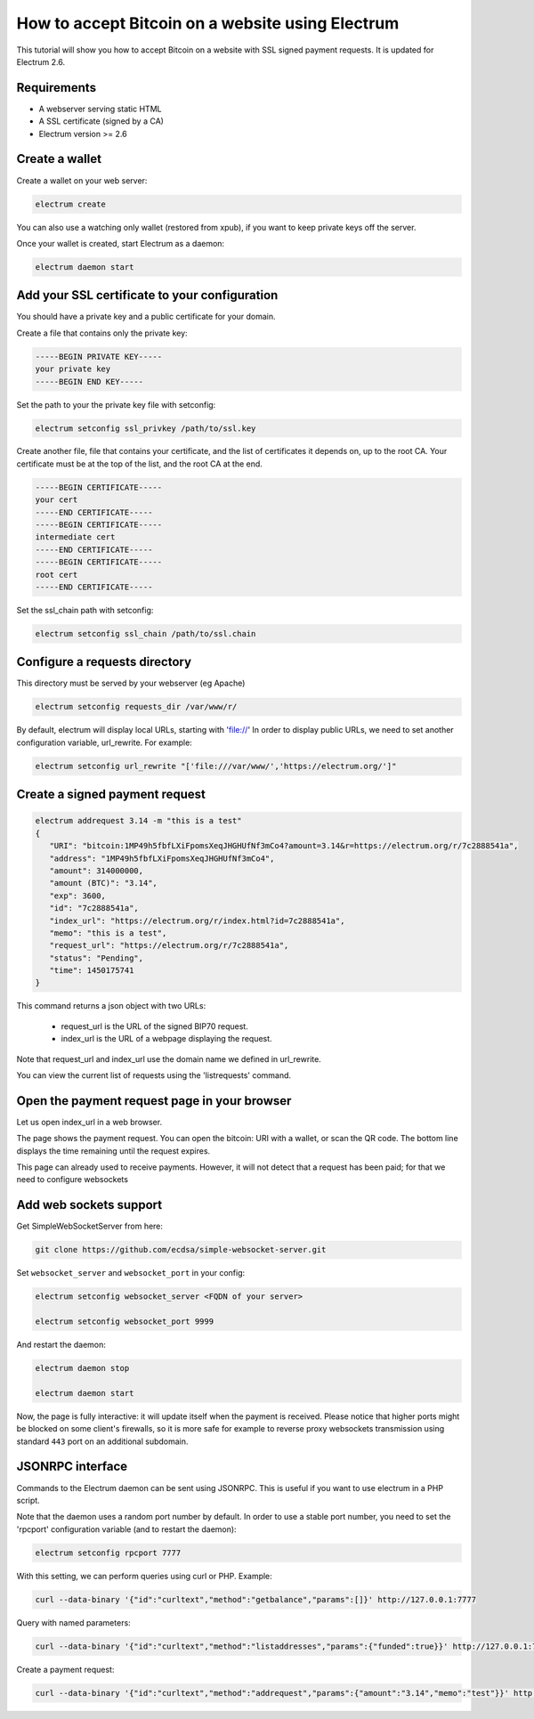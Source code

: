How to accept Bitcoin on a website using Electrum
=================================================

This tutorial will show you how to accept Bitcoin on a website with
SSL signed payment requests. It is updated for Electrum 2.6.


Requirements
------------

- A webserver serving static HTML
- A SSL certificate (signed by a CA)
- Electrum version >= 2.6

Create a wallet
---------------

Create a wallet on your web server:

.. code-block:: bash

   electrum create

You can also use a watching only wallet (restored from xpub), if you
want to keep private keys off the server.

Once your wallet is created, start Electrum as a daemon:

.. code-block:: bash

   electrum daemon start

Add your SSL certificate to your configuration
----------------------------------------------

You should have a private key and a public certificate for
your domain.

Create a file that contains only the private key:

.. code-block:: none

   -----BEGIN PRIVATE KEY-----
   your private key
   -----BEGIN END KEY-----


Set the path to your the private key file with setconfig:

.. code-block:: bash

   electrum setconfig ssl_privkey /path/to/ssl.key

Create another file, file that contains your certificate,
and the list of certificates it depends on, up to the root
CA. Your certificate must be at the top of the list, and
the root CA at the end.

.. code-block:: none

   -----BEGIN CERTIFICATE-----
   your cert
   -----END CERTIFICATE-----
   -----BEGIN CERTIFICATE-----
   intermediate cert
   -----END CERTIFICATE-----
   -----BEGIN CERTIFICATE-----
   root cert
   -----END CERTIFICATE-----


Set the ssl_chain path with setconfig:

.. code-block:: bash

   electrum setconfig ssl_chain /path/to/ssl.chain


Configure a requests directory
------------------------------

This directory must be served by your webserver (eg Apache)

.. code-block:: bash

   electrum setconfig requests_dir /var/www/r/

By default, electrum will display local URLs, starting with 'file://'
In order to display public URLs, we need to set another configuration
variable, url_rewrite. For example:

.. code-block:: bash

   electrum setconfig url_rewrite "['file:///var/www/','https://electrum.org/']"

Create a signed payment request
-------------------------------

.. code-block:: bash

   electrum addrequest 3.14 -m "this is a test"
   {
      "URI": "bitcoin:1MP49h5fbfLXiFpomsXeqJHGHUfNf3mCo4?amount=3.14&r=https://electrum.org/r/7c2888541a", 
      "address": "1MP49h5fbfLXiFpomsXeqJHGHUfNf3mCo4", 
      "amount": 314000000, 
      "amount (BTC)": "3.14", 
      "exp": 3600, 
      "id": "7c2888541a", 
      "index_url": "https://electrum.org/r/index.html?id=7c2888541a", 
      "memo": "this is a test", 
      "request_url": "https://electrum.org/r/7c2888541a", 
      "status": "Pending", 
      "time": 1450175741
   }

This command returns a json object with two URLs:

 - request_url is the URL of the signed BIP70 request.
 - index_url is the URL of a webpage displaying the request.

Note that request_url and index_url use the domain name we defined in
url_rewrite.

You can view the current list of requests using the 'listrequests'
command.


Open the payment request page in your browser
---------------------------------------------

Let us open index_url in a web browser.

.. image:: png/payrequest.png


The page shows the payment request. You can open the
bitcoin: URI with a wallet, or scan the QR code. The bottom
line displays the time remaining until the request expires.

.. image:: png/payreq_window.png
          

This page can already used to receive payments. However,
it will not detect that a request has been paid; for that
we need to configure websockets

Add web sockets support
-----------------------

Get SimpleWebSocketServer from here:

.. code-block:: bash

   git clone https://github.com/ecdsa/simple-websocket-server.git


Set ``websocket_server`` and ``websocket_port`` in your config:

.. code-block:: bash

    electrum setconfig websocket_server <FQDN of your server>

    electrum setconfig websocket_port 9999


And restart the daemon:

.. code-block:: bash

   electrum daemon stop

   electrum daemon start
   
Now, the page is fully interactive: it will update itself
when the payment is received. Please notice that higher ports might 
be blocked on some client's firewalls, so it is more safe for 
example to reverse proxy websockets transmission using standard 
``443`` port on an additional subdomain.

JSONRPC interface
-----------------

Commands to the Electrum daemon can be sent using JSONRPC. This is
useful if you want to use electrum in a PHP script.

Note that the daemon uses a random port number by default. In order to
use a stable port number, you need to set the 'rpcport' configuration
variable (and to restart the daemon):

.. code-block:: bash

   electrum setconfig rpcport 7777

With this setting, we can perform queries using curl or PHP. Example:

.. code-block:: bash

   curl --data-binary '{"id":"curltext","method":"getbalance","params":[]}' http://127.0.0.1:7777

Query with named parameters:

.. code-block:: bash

   curl --data-binary '{"id":"curltext","method":"listaddresses","params":{"funded":true}}' http://127.0.0.1:7777

Create a payment request:

.. code-block:: bash

   curl --data-binary '{"id":"curltext","method":"addrequest","params":{"amount":"3.14","memo":"test"}}' http://127.0.0.1:7777


